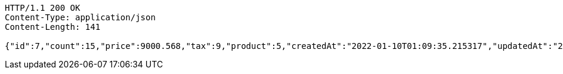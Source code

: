[source,http,options="nowrap"]
----
HTTP/1.1 200 OK
Content-Type: application/json
Content-Length: 141

{"id":7,"count":15,"price":9000.568,"tax":9,"product":5,"createdAt":"2022-01-10T01:09:35.215317","updatedAt":"2022-01-10T01:09:35.240647627"}
----